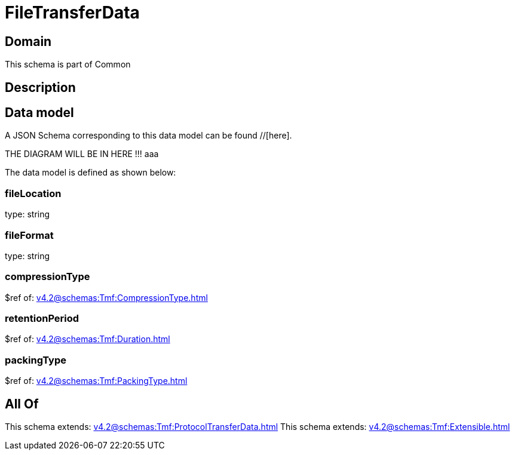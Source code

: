 = FileTransferData

[#domain]
== Domain

This schema is part of Common

[#description]
== Description



[#data_model]
== Data model

A JSON Schema corresponding to this data model can be found //[here].

THE DIAGRAM WILL BE IN HERE !!!
aaa

The data model is defined as shown below:


=== fileLocation
type: string


=== fileFormat
type: string


=== compressionType
$ref of: xref:v4.2@schemas:Tmf:CompressionType.adoc[]


=== retentionPeriod
$ref of: xref:v4.2@schemas:Tmf:Duration.adoc[]


=== packingType
$ref of: xref:v4.2@schemas:Tmf:PackingType.adoc[]


[#all_of]
== All Of

This schema extends: xref:v4.2@schemas:Tmf:ProtocolTransferData.adoc[]
This schema extends: xref:v4.2@schemas:Tmf:Extensible.adoc[]
